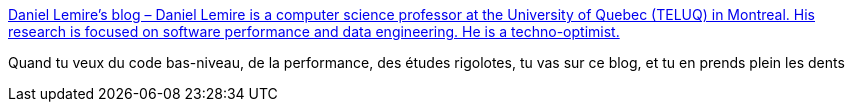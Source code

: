 :jbake-type: post
:jbake-status: published
:jbake-title: Daniel Lemire's blog – Daniel Lemire is a computer science professor at the University of Quebec (TELUQ) in Montreal. His research is focused on software performance and data engineering. He is a techno-optimist.
:jbake-tags: ordinateur,performance,benchmark,programming,blog,_mois_mai,_année_2020
:jbake-date: 2020-05-28
:jbake-depth: ../
:jbake-uri: shaarli/1590657214000.adoc
:jbake-source: https://nicolas-delsaux.hd.free.fr/Shaarli?searchterm=https%3A%2F%2Flemire.me%2Fblog&searchtags=ordinateur+performance+benchmark+programming+blog+_mois_mai+_ann%C3%A9e_2020
:jbake-style: shaarli

https://lemire.me/blog[Daniel Lemire's blog – Daniel Lemire is a computer science professor at the University of Quebec (TELUQ) in Montreal. His research is focused on software performance and data engineering. He is a techno-optimist.]

Quand tu veux du code bas-niveau, de la performance, des études rigolotes, tu vas sur ce blog, et tu en prends plein les dents

